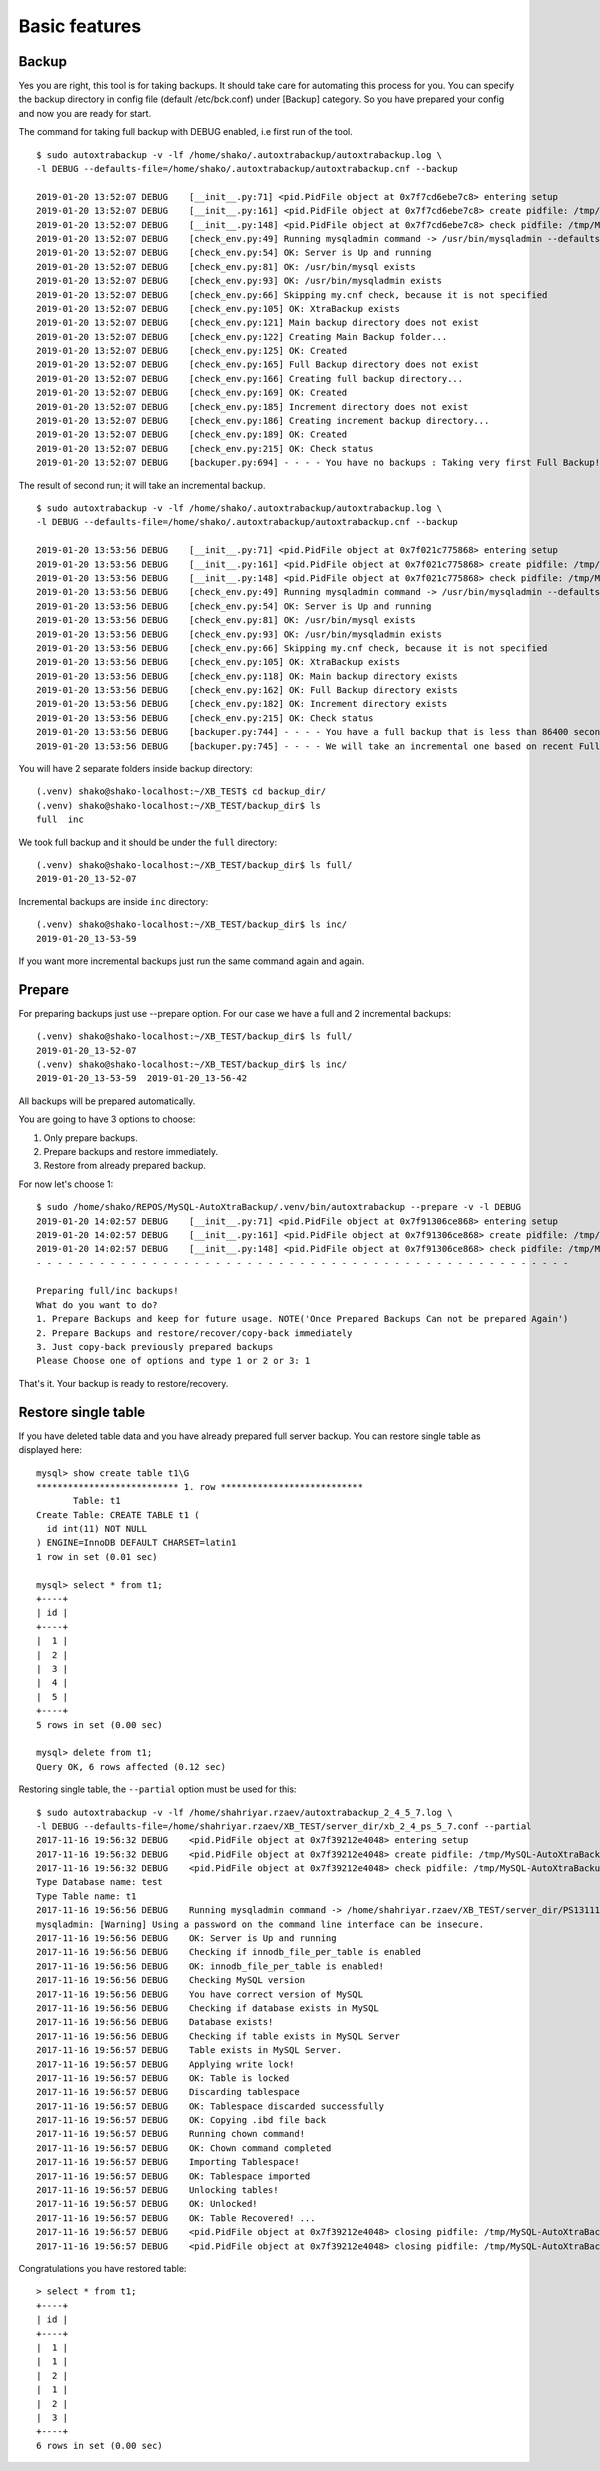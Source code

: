 Basic features
==============

Backup
------

Yes you are right, this tool is for taking backups.
It should take care for automating this process for you.
You can specify the backup directory in config file (default /etc/bck.conf) under [Backup] category.
So you have prepared your config and now you are ready for start.

The command for taking full backup with DEBUG enabled, i.e first run of the tool.

::

    $ sudo autoxtrabackup -v -lf /home/shako/.autoxtrabackup/autoxtrabackup.log \
    -l DEBUG --defaults-file=/home/shako/.autoxtrabackup/autoxtrabackup.cnf --backup

    2019-01-20 13:52:07 DEBUG    [__init__.py:71] <pid.PidFile object at 0x7f7cd6ebe7c8> entering setup
    2019-01-20 13:52:07 DEBUG    [__init__.py:161] <pid.PidFile object at 0x7f7cd6ebe7c8> create pidfile: /tmp/MySQL-AutoXtraBackup/autoxtrabackup.pid
    2019-01-20 13:52:07 DEBUG    [__init__.py:148] <pid.PidFile object at 0x7f7cd6ebe7c8> check pidfile: /tmp/MySQL-AutoXtraBackup/autoxtrabackup.pid
    2019-01-20 13:52:07 DEBUG    [check_env.py:49] Running mysqladmin command -> /usr/bin/mysqladmin --defaults-file= --user=root --password='*' status --host=127.0.0.1 --port=3306
    2019-01-20 13:52:07 DEBUG    [check_env.py:54] OK: Server is Up and running
    2019-01-20 13:52:07 DEBUG    [check_env.py:81] OK: /usr/bin/mysql exists
    2019-01-20 13:52:07 DEBUG    [check_env.py:93] OK: /usr/bin/mysqladmin exists
    2019-01-20 13:52:07 DEBUG    [check_env.py:66] Skipping my.cnf check, because it is not specified
    2019-01-20 13:52:07 DEBUG    [check_env.py:105] OK: XtraBackup exists
    2019-01-20 13:52:07 DEBUG    [check_env.py:121] Main backup directory does not exist
    2019-01-20 13:52:07 DEBUG    [check_env.py:122] Creating Main Backup folder...
    2019-01-20 13:52:07 DEBUG    [check_env.py:125] OK: Created
    2019-01-20 13:52:07 DEBUG    [check_env.py:165] Full Backup directory does not exist
    2019-01-20 13:52:07 DEBUG    [check_env.py:166] Creating full backup directory...
    2019-01-20 13:52:07 DEBUG    [check_env.py:169] OK: Created
    2019-01-20 13:52:07 DEBUG    [check_env.py:185] Increment directory does not exist
    2019-01-20 13:52:07 DEBUG    [check_env.py:186] Creating increment backup directory...
    2019-01-20 13:52:07 DEBUG    [check_env.py:189] OK: Created
    2019-01-20 13:52:07 DEBUG    [check_env.py:215] OK: Check status
    2019-01-20 13:52:07 DEBUG    [backuper.py:694] - - - - You have no backups : Taking very first Full Backup! - - - -

The result of second run; it will take an incremental backup.

::

    $ sudo autoxtrabackup -v -lf /home/shako/.autoxtrabackup/autoxtrabackup.log \
    -l DEBUG --defaults-file=/home/shako/.autoxtrabackup/autoxtrabackup.cnf --backup

    2019-01-20 13:53:56 DEBUG    [__init__.py:71] <pid.PidFile object at 0x7f021c775868> entering setup
    2019-01-20 13:53:56 DEBUG    [__init__.py:161] <pid.PidFile object at 0x7f021c775868> create pidfile: /tmp/MySQL-AutoXtraBackup/autoxtrabackup.pid
    2019-01-20 13:53:56 DEBUG    [__init__.py:148] <pid.PidFile object at 0x7f021c775868> check pidfile: /tmp/MySQL-AutoXtraBackup/autoxtrabackup.pid
    2019-01-20 13:53:56 DEBUG    [check_env.py:49] Running mysqladmin command -> /usr/bin/mysqladmin --defaults-file= --user=root --password='*' status --host=127.0.0.1 --port=3306
    2019-01-20 13:53:56 DEBUG    [check_env.py:54] OK: Server is Up and running
    2019-01-20 13:53:56 DEBUG    [check_env.py:81] OK: /usr/bin/mysql exists
    2019-01-20 13:53:56 DEBUG    [check_env.py:93] OK: /usr/bin/mysqladmin exists
    2019-01-20 13:53:56 DEBUG    [check_env.py:66] Skipping my.cnf check, because it is not specified
    2019-01-20 13:53:56 DEBUG    [check_env.py:105] OK: XtraBackup exists
    2019-01-20 13:53:56 DEBUG    [check_env.py:118] OK: Main backup directory exists
    2019-01-20 13:53:56 DEBUG    [check_env.py:162] OK: Full Backup directory exists
    2019-01-20 13:53:56 DEBUG    [check_env.py:182] OK: Increment directory exists
    2019-01-20 13:53:56 DEBUG    [check_env.py:215] OK: Check status
    2019-01-20 13:53:56 DEBUG    [backuper.py:744] - - - - You have a full backup that is less than 86400 seconds old. - - - -
    2019-01-20 13:53:56 DEBUG    [backuper.py:745] - - - - We will take an incremental one based on recent Full Backup - - - -



You will have 2 separate folders inside backup directory:

::

    (.venv) shako@shako-localhost:~/XB_TEST$ cd backup_dir/
    (.venv) shako@shako-localhost:~/XB_TEST/backup_dir$ ls
    full  inc



We took full backup and it should be under the ``full`` directory:

::

    (.venv) shako@shako-localhost:~/XB_TEST/backup_dir$ ls full/
    2019-01-20_13-52-07


Incremental backups are inside ``inc`` directory:

::

    (.venv) shako@shako-localhost:~/XB_TEST/backup_dir$ ls inc/
    2019-01-20_13-53-59

If you want more incremental backups just run the same command again and again.


Prepare
-------
For preparing backups just use --prepare option. For our case we have a
full and 2 incremental backups:

::

    (.venv) shako@shako-localhost:~/XB_TEST/backup_dir$ ls full/
    2019-01-20_13-52-07
    (.venv) shako@shako-localhost:~/XB_TEST/backup_dir$ ls inc/
    2019-01-20_13-53-59  2019-01-20_13-56-42


All backups will be prepared
automatically.

You are going to have 3 options to choose:

1. Only prepare backups.
2. Prepare backups and restore immediately.
3. Restore from already prepared backup.

For now let's choose 1:

::

    $ sudo /home/shako/REPOS/MySQL-AutoXtraBackup/.venv/bin/autoxtrabackup --prepare -v -l DEBUG
    2019-01-20 14:02:57 DEBUG    [__init__.py:71] <pid.PidFile object at 0x7f91306ce868> entering setup
    2019-01-20 14:02:57 DEBUG    [__init__.py:161] <pid.PidFile object at 0x7f91306ce868> create pidfile: /tmp/MySQL-AutoXtraBackup/autoxtrabackup.pid
    2019-01-20 14:02:57 DEBUG    [__init__.py:148] <pid.PidFile object at 0x7f91306ce868> check pidfile: /tmp/MySQL-AutoXtraBackup/autoxtrabackup.pid
    - - - - - - - - - - - - - - - - - - - - - - - - - - - - - - - - - - - - - - - - - - - - - - - - - - -

    Preparing full/inc backups!
    What do you want to do?
    1. Prepare Backups and keep for future usage. NOTE('Once Prepared Backups Can not be prepared Again')
    2. Prepare Backups and restore/recover/copy-back immediately
    3. Just copy-back previously prepared backups
    Please Choose one of options and type 1 or 2 or 3: 1


That's it. Your backup is ready to restore/recovery.



Restore single table
--------------------

If you have deleted table data and you have already prepared full server backup.
You can restore single table as displayed here:

::

    mysql> show create table t1\G
    *************************** 1. row ***************************
           Table: t1
    Create Table: CREATE TABLE t1 (
      id int(11) NOT NULL
    ) ENGINE=InnoDB DEFAULT CHARSET=latin1
    1 row in set (0.01 sec)

    mysql> select * from t1;
    +----+
    | id |
    +----+
    |  1 |
    |  2 |
    |  3 |
    |  4 |
    |  5 |
    +----+
    5 rows in set (0.00 sec)

    mysql> delete from t1;
    Query OK, 6 rows affected (0.12 sec)


Restoring single table, the ``--partial`` option must be used for this:

::


    $ sudo autoxtrabackup -v -lf /home/shahriyar.rzaev/autoxtrabackup_2_4_5_7.log \
    -l DEBUG --defaults-file=/home/shahriyar.rzaev/XB_TEST/server_dir/xb_2_4_ps_5_7.conf --partial
    2017-11-16 19:56:32 DEBUG    <pid.PidFile object at 0x7f39212e4048> entering setup
    2017-11-16 19:56:32 DEBUG    <pid.PidFile object at 0x7f39212e4048> create pidfile: /tmp/MySQL-AutoXtraBackup/autoxtrabackup.pid
    2017-11-16 19:56:32 DEBUG    <pid.PidFile object at 0x7f39212e4048> check pidfile: /tmp/MySQL-AutoXtraBackup/autoxtrabackup.pid
    Type Database name: test
    Type Table name: t1
    2017-11-16 19:56:56 DEBUG    Running mysqladmin command -> /home/shahriyar.rzaev/XB_TEST/server_dir/PS131117-percona-server-5.7.19-17-linux-x86_64/bin/mysqladmin --defaults-file= --user=root --password= status --socket=/home/shahriyar.rzaev/XB_TEST/server_dir/PS131117-percona-server-5.7.19-17-linux-x86_64/socket.sock
    mysqladmin: [Warning] Using a password on the command line interface can be insecure.
    2017-11-16 19:56:56 DEBUG    OK: Server is Up and running
    2017-11-16 19:56:56 DEBUG    Checking if innodb_file_per_table is enabled
    2017-11-16 19:56:56 DEBUG    OK: innodb_file_per_table is enabled!
    2017-11-16 19:56:56 DEBUG    Checking MySQL version
    2017-11-16 19:56:56 DEBUG    You have correct version of MySQL
    2017-11-16 19:56:56 DEBUG    Checking if database exists in MySQL
    2017-11-16 19:56:56 DEBUG    Database exists!
    2017-11-16 19:56:56 DEBUG    Checking if table exists in MySQL Server
    2017-11-16 19:56:57 DEBUG    Table exists in MySQL Server.
    2017-11-16 19:56:57 DEBUG    Applying write lock!
    2017-11-16 19:56:57 DEBUG    OK: Table is locked
    2017-11-16 19:56:57 DEBUG    Discarding tablespace
    2017-11-16 19:56:57 DEBUG    OK: Tablespace discarded successfully
    2017-11-16 19:56:57 DEBUG    OK: Copying .ibd file back
    2017-11-16 19:56:57 DEBUG    Running chown command!
    2017-11-16 19:56:57 DEBUG    OK: Chown command completed
    2017-11-16 19:56:57 DEBUG    Importing Tablespace!
    2017-11-16 19:56:57 DEBUG    OK: Tablespace imported
    2017-11-16 19:56:57 DEBUG    Unlocking tables!
    2017-11-16 19:56:57 DEBUG    OK: Unlocked!
    2017-11-16 19:56:57 DEBUG    OK: Table Recovered! ...
    2017-11-16 19:56:57 DEBUG    <pid.PidFile object at 0x7f39212e4048> closing pidfile: /tmp/MySQL-AutoXtraBackup/autoxtrabackup.pid
    2017-11-16 19:56:57 DEBUG    <pid.PidFile object at 0x7f39212e4048> closing pidfile: /tmp/MySQL-AutoXtraBackup/autoxtrabackup.pid

Congratulations you have restored table:

::

    > select * from t1;
    +----+
    | id |
    +----+
    |  1 |
    |  1 |
    |  2 |
    |  1 |
    |  2 |
    |  3 |
    +----+
    6 rows in set (0.00 sec)
